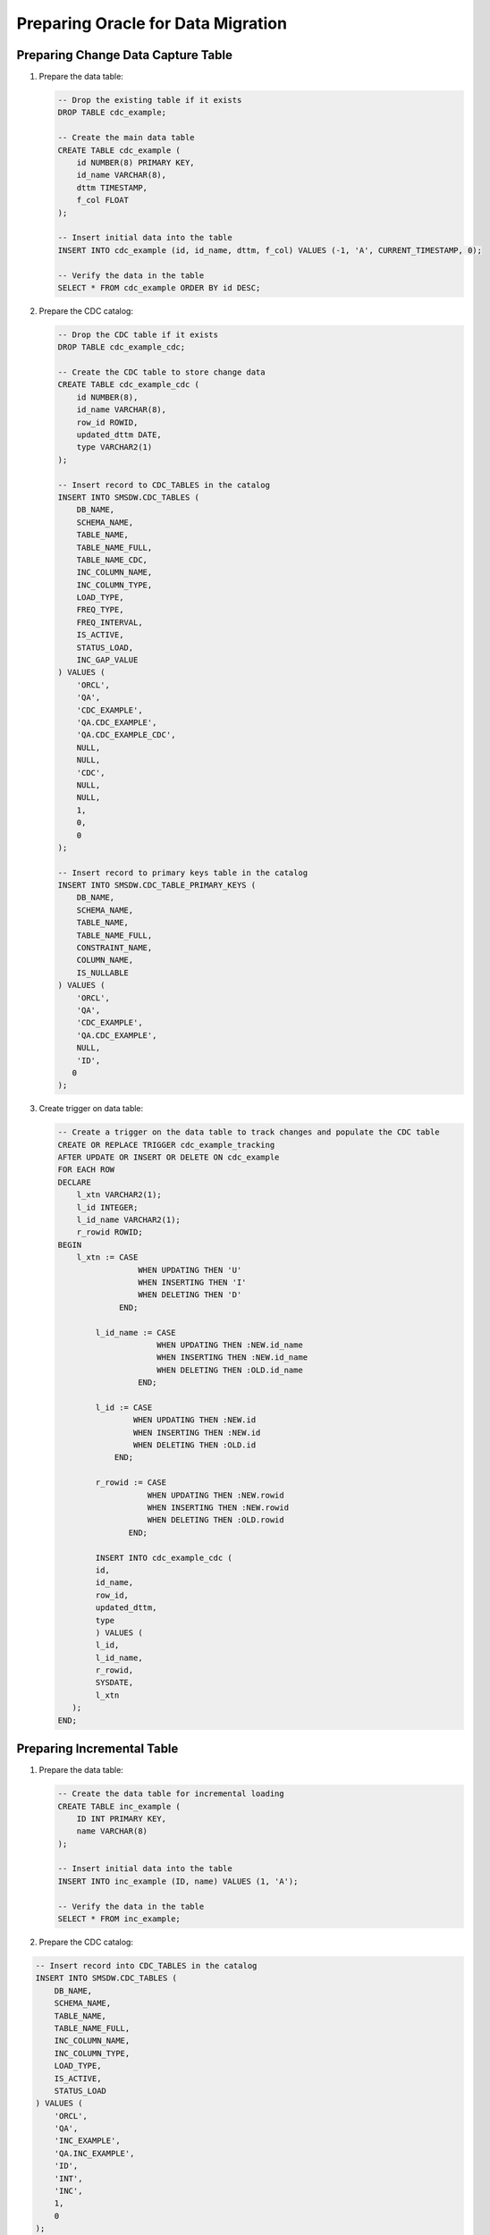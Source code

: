 .. _preparing_oracle_for_data_migration

***********************************
Preparing Oracle for Data Migration
***********************************



Preparing Change Data Capture Table
===================================

1. Prepare the data table:

   .. code-block:: sql

	-- Drop the existing table if it exists
	DROP TABLE cdc_example;

	-- Create the main data table
	CREATE TABLE cdc_example (
	    id NUMBER(8) PRIMARY KEY,
	    id_name VARCHAR(8),
	    dttm TIMESTAMP,
	    f_col FLOAT
	);

	-- Insert initial data into the table
	INSERT INTO cdc_example (id, id_name, dttm, f_col) VALUES (-1, 'A', CURRENT_TIMESTAMP, 0);

	-- Verify the data in the table
	SELECT * FROM cdc_example ORDER BY id DESC;


2. Prepare the CDC catalog:

   .. code-block:: sql

	-- Drop the CDC table if it exists
	DROP TABLE cdc_example_cdc;

	-- Create the CDC table to store change data
	CREATE TABLE cdc_example_cdc (
	    id NUMBER(8),
	    id_name VARCHAR(8),
	    row_id ROWID,
	    updated_dttm DATE,
	    type VARCHAR2(1)
	);

	-- Insert record to CDC_TABLES in the catalog
	INSERT INTO SMSDW.CDC_TABLES (
	    DB_NAME, 
	    SCHEMA_NAME, 
	    TABLE_NAME, 
	    TABLE_NAME_FULL, 
	    TABLE_NAME_CDC, 
	    INC_COLUMN_NAME, 
	    INC_COLUMN_TYPE, 
	    LOAD_TYPE, 
	    FREQ_TYPE, 
	    FREQ_INTERVAL, 
	    IS_ACTIVE, 
	    STATUS_LOAD, 
	    INC_GAP_VALUE
	) VALUES (
	    'ORCL', 
	    'QA', 
	    'CDC_EXAMPLE', 
	    'QA.CDC_EXAMPLE', 
	    'QA.CDC_EXAMPLE_CDC', 
	    NULL, 
	    NULL, 
	    'CDC', 
	    NULL, 
	    NULL, 
	    1, 
	    0, 
	    0
	);

	-- Insert record to primary keys table in the catalog
	INSERT INTO SMSDW.CDC_TABLE_PRIMARY_KEYS (
	    DB_NAME, 
	    SCHEMA_NAME, 
	    TABLE_NAME, 
	    TABLE_NAME_FULL, 
	    CONSTRAINT_NAME, 
	    COLUMN_NAME, 
	    IS_NULLABLE
	) VALUES (
	    'ORCL', 
	    'QA', 
	    'CDC_EXAMPLE', 
	    'QA.CDC_EXAMPLE', 
	    NULL, 
	    'ID', 
	   0
	);


3. Create trigger on data table:

   .. code-block:: sql

	-- Create a trigger on the data table to track changes and populate the CDC table
	CREATE OR REPLACE TRIGGER cdc_example_tracking 
	AFTER UPDATE OR INSERT OR DELETE ON cdc_example 
	FOR EACH ROW 
	DECLARE 
	    l_xtn VARCHAR2(1); 
	    l_id INTEGER; 
	    l_id_name VARCHAR2(1); 
	    r_rowid ROWID; 
	BEGIN 
	    l_xtn := CASE 
	                 WHEN UPDATING THEN 'U' 
	                 WHEN INSERTING THEN 'I' 
	                 WHEN DELETING THEN 'D' 
	             END; 
				 
		l_id_name := CASE 
	                     WHEN UPDATING THEN :NEW.id_name 
	                     WHEN INSERTING THEN :NEW.id_name 
	                     WHEN DELETING THEN :OLD.id_name 
	                 END; 
					 
		l_id := CASE 
	                WHEN UPDATING THEN :NEW.id 
	                WHEN INSERTING THEN :NEW.id 
	                WHEN DELETING THEN :OLD.id 
	            END; 
				
		r_rowid := CASE 
	                   WHEN UPDATING THEN :NEW.rowid 
	                   WHEN INSERTING THEN :NEW.rowid 
	                   WHEN DELETING THEN :OLD.rowid 
	               END; 
				   
		INSERT INTO cdc_example_cdc (
	        id, 
	        id_name, 
	        row_id, 
	        updated_dttm, 
	        type
		) VALUES (
	        l_id, 
	        l_id_name, 
	        r_rowid, 
	        SYSDATE, 
	        l_xtn
	   ); 
	END;

Preparing Incremental Table
===========================

1. Prepare the data table:

   .. code-block:: sql

	-- Create the data table for incremental loading
	CREATE TABLE inc_example (
	    ID INT PRIMARY KEY,
	    name VARCHAR(8)
	);

	-- Insert initial data into the table
	INSERT INTO inc_example (ID, name) VALUES (1, 'A');

	-- Verify the data in the table
	SELECT * FROM inc_example;
	
2. Prepare the CDC catalog:

.. code-block:: sql

	-- Insert record into CDC_TABLES in the catalog
	INSERT INTO SMSDW.CDC_TABLES (
	    DB_NAME, 
	    SCHEMA_NAME, 
	    TABLE_NAME, 
	    TABLE_NAME_FULL, 
	    INC_COLUMN_NAME, 
	    INC_COLUMN_TYPE, 
	    LOAD_TYPE, 
	    IS_ACTIVE, 
	    STATUS_LOAD
	) VALUES (
	    'ORCL', 
	    'QA', 
	    'INC_EXAMPLE', 
	    'QA.INC_EXAMPLE', 
	    'ID', 
	    'INT', 
	    'INC', 
	    1, 
	    0
	);

	-- Insert record into primary keys table in the catalog
	INSERT INTO SMSDW.CDC_TABLE_PRIMARY_KEYS (
	    DB_NAME, 
	    SCHEMA_NAME, 
	    TABLE_NAME, 
	    TABLE_NAME_FULL, 
	    COLUMN_NAME, 
	    IS_NULLABLE
	) VALUES (
	    'ORCL', 
	    'QA', 
	    'INC_EXAMPLE', 
	    'QA.INC_EXAMPLE', 
	    'ID', 
	    0
	);

